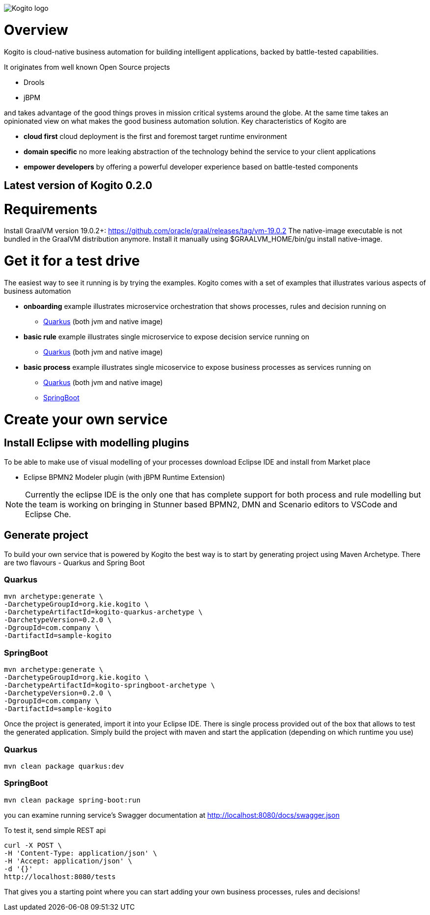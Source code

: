 image::http://design.jboss.org/kogito/logo/final/PNG/kogito_logo_rgb_color_horizontal_default_1280px.png[Kogito logo]

= Overview

:version: 0.2.0

Kogito is cloud-native business automation for building intelligent applications, backed by battle-tested capabilities.

It originates from well known Open Source projects

* Drools
* jBPM

and takes advantage of the good things proves in mission critical systems around the globe. At the same time
takes an opinionated view on what makes the good business automation solution. Key characteristics of Kogito are

* *cloud first* cloud deployment is the first and foremost target runtime environment
* *domain specific* no more leaking abstraction of the technology behind the service to your client applications
* *empower developers* by offering a powerful developer experience based on battle-tested components

== Latest version of Kogito {version}

= Requirements

Install GraalVM version 19.0.2+: https://github.com/oracle/graal/releases/tag/vm-19.0.2
The native-image executable is not bundled in the GraalVM distribution anymore. Install it manually using $GRAALVM_HOME/bin/gu install native-image.

= Get it for a test drive

The easiest way to see it running is by trying the examples. Kogito comes with a set of examples that illustrates various aspects of business automation

* *onboarding* example illustrates microservice orchestration that shows processes, rules and decision running on 
** https://github.com/kiegroup/kogito-examples/tree/master/onboarding-example[Quarkus] (both jvm and native image)
* *basic rule* example illustrates single microservice to expose decision service running on
** https://github.com/kiegroup/kogito-examples/tree/master/drools-quarkus-example[Quarkus] (both jvm and native image)
* *basic process* example illustrates single micoservice to expose business processes as services running on
** https://github.com/kiegroup/kogito-examples/tree/master/jbpm-quarkus-example[Quarkus] (both jvm and native image)
** https://github.com/kiegroup/kogito-examples/tree/master/jbpm-springboot-example[SpringBoot]


= Create your own service

== Install Eclipse with modelling plugins

To be able to make use of visual modelling of your processes download Eclipse IDE and
install from Market place

* Eclipse BPMN2 Modeler plugin (with jBPM Runtime Extension)

NOTE: Currently the eclipse IDE is the only one that has complete support for both process and rule modelling but 
the team is working on bringing in Stunner based BPMN2, DMN and Scenario editors to VSCode and Eclipse Che.

== Generate project 

To build your own service that is powered by Kogito the best way is to start by generating project using 
Maven Archetype. There are two flavours - Quarkus and Spring Boot

=== Quarkus 

[source, bash, subs="attributes"]
----
mvn archetype:generate \
-DarchetypeGroupId=org.kie.kogito \
-DarchetypeArtifactId=kogito-quarkus-archetype \
-DarchetypeVersion={version} \
-DgroupId=com.company \
-DartifactId=sample-kogito  
----

=== SpringBoot

[source, bash, subs="attributes"]
----
mvn archetype:generate \
-DarchetypeGroupId=org.kie.kogito \
-DarchetypeArtifactId=kogito-springboot-archetype \
-DarchetypeVersion={version} \
-DgroupId=com.company \
-DartifactId=sample-kogito  
----

Once the project is generated, import it into your Eclipse IDE. There is single process provided out of the box 
that allows to test the generated application. Simply build the project with maven and start the application (depending on which runtime you use)

=== Quarkus

[source, bash]
----
mvn clean package quarkus:dev 
----

=== SpringBoot

[source, bash]
----
mvn clean package spring-boot:run  
----

you can examine running service's Swagger documentation at http://localhost:8080/docs/swagger.json

To test it, send simple REST api 

[source, bash]
----
curl -X POST \
-H 'Content-Type: application/json' \
-H 'Accept: application/json' \
-d '{}'
http://localhost:8080/tests
----

That gives you a starting point where you can start adding your own business processes, rules and decisions!